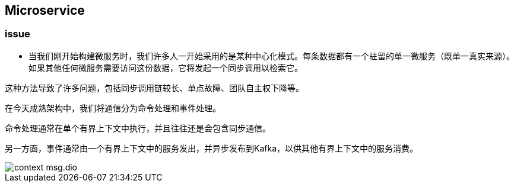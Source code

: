 == Microservice

=== issue

* 当我们刚开始构建微服务时，我们许多人一开始采用的是某种中心化模式。每条数据都有一个驻留的单一微服务（既单一真实来源）。如果其他任何微服务需要访问这份数据，它将发起一个同步调用以检索它。

这种方法导致了许多问题，包括同步调用链较长、单点故障、团队自主权下降等。

在今天成熟架构中，我们将通信分为命令处理和事件处理。

命令处理通常在单个有界上下文中执行，并且往往还是会包含同步通信。

另一方面，事件通常由一个有界上下文中的服务发出，并异步发布到Kafka，以供其他有界上下文中的服务消费。

image::context-msg.dio.svg[]